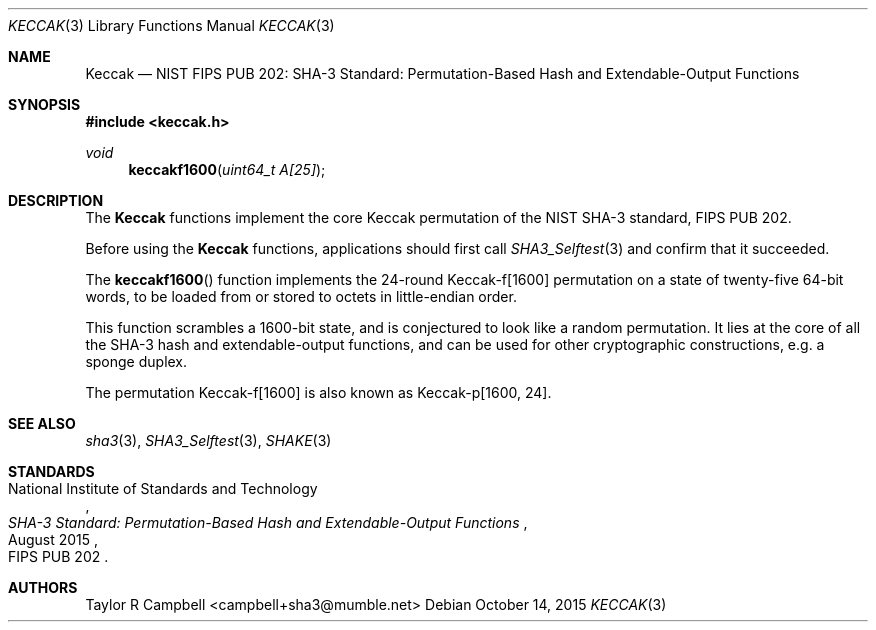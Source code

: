 .\" $NetBSD$
.\"
.\" Copyright (c) 2015 Taylor R. Campbell
.\" All rights reserved.
.\"
.\" Redistribution and use in source and binary forms, with or without
.\" modification, are permitted provided that the following conditions
.\" are met:
.\" 1. Redistributions of source code must retain the above copyright
.\"    notice, this list of conditions and the following disclaimer.
.\" 2. Redistributions in binary form must reproduce the above copyright
.\"    notice, this list of conditions and the following disclaimer in the
.\"    documentation and/or other materials provided with the distribution.
.\"
.\" THIS SOFTWARE IS PROVIDED BY THE AUTHOR AND CONTRIBUTORS ``AS IS'' AND
.\" ANY EXPRESS OR IMPLIED WARRANTIES, INCLUDING, BUT NOT LIMITED TO, THE
.\" IMPLIED WARRANTIES OF MERCHANTABILITY AND FITNESS FOR A PARTICULAR PURPOSE
.\" ARE DISCLAIMED.  IN NO EVENT SHALL THE AUTHOR OR CONTRIBUTORS BE LIABLE
.\" FOR ANY DIRECT, INDIRECT, INCIDENTAL, SPECIAL, EXEMPLARY, OR CONSEQUENTIAL
.\" DAMAGES (INCLUDING, BUT NOT LIMITED TO, PROCUREMENT OF SUBSTITUTE GOODS
.\" OR SERVICES; LOSS OF USE, DATA, OR PROFITS; OR BUSINESS INTERRUPTION)
.\" HOWEVER CAUSED AND ON ANY THEORY OF LIABILITY, WHETHER IN CONTRACT, STRICT
.\" LIABILITY, OR TORT (INCLUDING NEGLIGENCE OR OTHERWISE) ARISING IN ANY WAY
.\" OUT OF THE USE OF THIS SOFTWARE, EVEN IF ADVISED OF THE POSSIBILITY OF
.\" SUCH DAMAGE.
.\"
.Dd October 14, 2015
.Dt KECCAK 3
.Os
.Sh NAME
.Nm Keccak
.Nd NIST FIPS PUB 202: SHA-3 Standard: Permutation-Based Hash and Extendable-Output Functions
.Sh SYNOPSIS
.In keccak.h
.Ft void
.Fn keccakf1600 "uint64_t A[25]"
.Sh DESCRIPTION
The
.Nm
functions implement the core Keccak permutation of the NIST SHA-3
standard, FIPS PUB 202.
.Pp
Before using the
.Nm
functions, applications should first call
.Xr SHA3_Selftest 3
and confirm that it succeeded.
.Pp
The
.Fn keccakf1600
function implements the 24-round Keccak-f[1600] permutation on a state
of twenty-five 64-bit words, to be loaded from or stored to octets in
little-endian order.
.Pp
This function scrambles a 1600-bit state, and is conjectured to look
like a random permutation.
It lies at the core of all the SHA-3 hash and extendable-output
functions, and can be used for other cryptographic constructions,
e.g. a sponge duplex.
.Pp
The permutation Keccak-f[1600] is also known as Keccak-p[1600, 24].
.Sh SEE ALSO
.Xr sha3 3 ,
.Xr SHA3_Selftest 3 ,
.Xr SHAKE 3
.Sh STANDARDS
.Rs
.%A National Institute of Standards and Technology
.%T SHA-3 Standard: Permutation-Based Hash and Extendable-Output Functions
.%O FIPS PUB 202
.%D August 2015
.Re
.Sh AUTHORS
.An Taylor R Campbell Aq campbell+sha3@mumble.net
